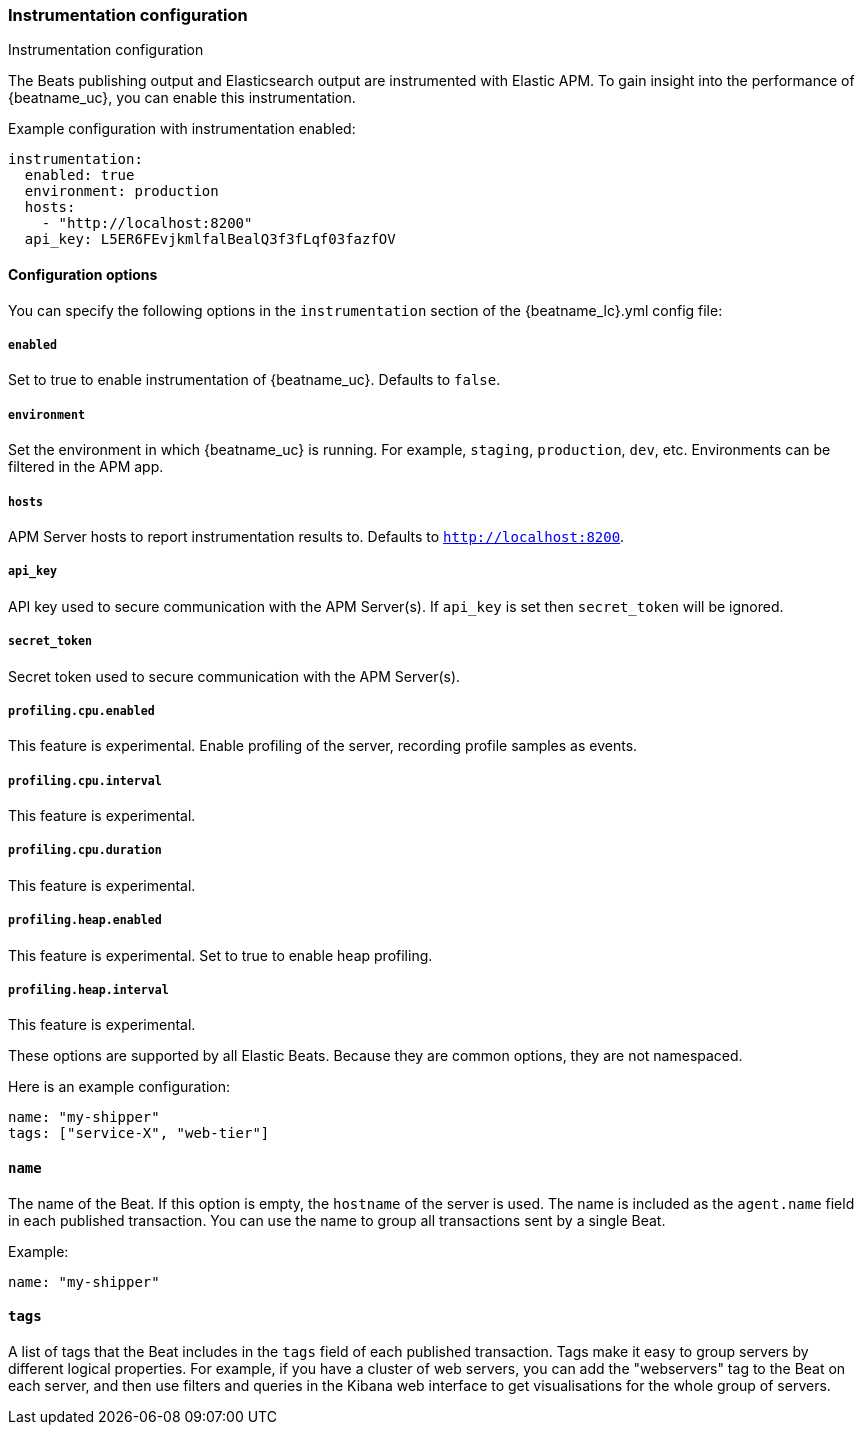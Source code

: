 [float]
[[configuration-instrumentation]]
=== Instrumentation configuration

++++
<titleabbrev>Instrumentation configuration</titleabbrev>
++++

The Beats publishing output and Elasticsearch output are instrumented with Elastic APM.
To gain insight into the performance of {beatname_uc}, you can enable this instrumentation.

Example configuration with instrumentation enabled:

["source","yaml"]
----
instrumentation:
  enabled: true
  environment: production
  hosts:
    - "http://localhost:8200"
  api_key: L5ER6FEvjkmlfalBealQ3f3fLqf03fazfOV
----

[float]
==== Configuration options

You can specify the following options in the `instrumentation` section of the +{beatname_lc}.yml+ config file:

[float]
===== `enabled`

Set to true to enable instrumentation of {beatname_uc}.
Defaults to `false`.

[float]
===== `environment`

Set the environment in which {beatname_uc} is running. For example, `staging`, `production`, `dev`, etc.
Environments can be filtered in the APM app.

[float]
===== `hosts`

APM Server hosts to report instrumentation results to. Defaults to `http://localhost:8200`.

[float]
===== `api_key`

API key used to secure communication with the APM Server(s). If `api_key` is set then `secret_token` will be ignored.

[float]
===== `secret_token`

Secret token used to secure communication with the APM Server(s).

[float]
===== `profiling.cpu.enabled`

This feature is experimental.
Enable profiling of the server, recording profile samples as events.

[float]
===== `profiling.cpu.interval`

This feature is experimental.

[float]
===== `profiling.cpu.duration`

This feature is experimental.

[float]
===== `profiling.heap.enabled`

This feature is experimental.
Set to true to enable heap profiling.

[float]
===== `profiling.heap.interval`

This feature is experimental.






These options are supported by all Elastic Beats. Because they are common
options, they are not namespaced.

Here is an example configuration:

[source,yaml]
------------------------------------------------------------------------------
name: "my-shipper"
tags: ["service-X", "web-tier"]
------------------------------------------------------------------------------

[float]
==== `name`

The name of the Beat. If this option is empty, the `hostname` of the server is
used. The name is included as the `agent.name` field in each published transaction. You can
use the name to group all transactions sent by a single Beat.

Example:

[source,yaml]
------------------------------------------------------------------------------
name: "my-shipper"
------------------------------------------------------------------------------

[float]
==== `tags`

A list of tags that the Beat includes in the `tags` field of each published
transaction. Tags make it easy to group servers by different logical properties.
For example, if you have a cluster of web servers, you can add the "webservers"
tag to the Beat on each server, and then use filters and queries in the Kibana
web interface to get visualisations for the whole group of servers.
